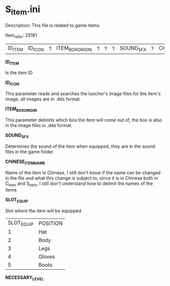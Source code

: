* S_item.ini

Description: This file is related to game items

Item_refer: 25181

| ID_ITEM | ID_ICON | ? | ITEM_BOX_ORIGIN | ? | ? | ? | SOUND_SFX | ? | CHINESE_ITEM_NAME | SLOT_EQUIP | ? | ? | ? | NECESSARY_LEVEL | | | | | | | ? | | | | | | | STR_STAT_ITEM | VIT_STAT_ITEM |  |  | AGI_STAT_ITEM | | | | | | | DEF_ITEM | | MDEF_ITEM | | EVADE_STATS_% | | | | | | | | | | | | | | | | | | | | | | | | | | | | | | | | | | ITEM_DURABILITY || 2 | 800 ||||| 14 |||||

*ID_ITEM*

Is the item ID

*ID_ICON*

This parameter reads and searches the luncher's image files for the item's image, all images are in .dds format.

*ITEM_BOX_ORIGIN*

This parameter delimits which box the item will come out of, the box is also in the image files in .dds format.

*SOUND_SFX*

Determines the sound of the item when equipped, they are in the sound files in the game folder

*CHINESE_ITEM_NAME*

Name of the item in Chinese, I still don't know if the name can be changed in the file and what this change is subject to, since it is in Chinese both in C_Item and S_Item, I still don't understand how to delimit the names of the items

*SLOT_EQUIP*

Slot where the item will be equipped

| SLOT_EQUIP | POSITION |
| 1 | Hat |
| 2 | Body |
| 3 | Legs |
| 4 | Gloves |
| 5 | Boots |

*NECESSARY_LEVEL*
